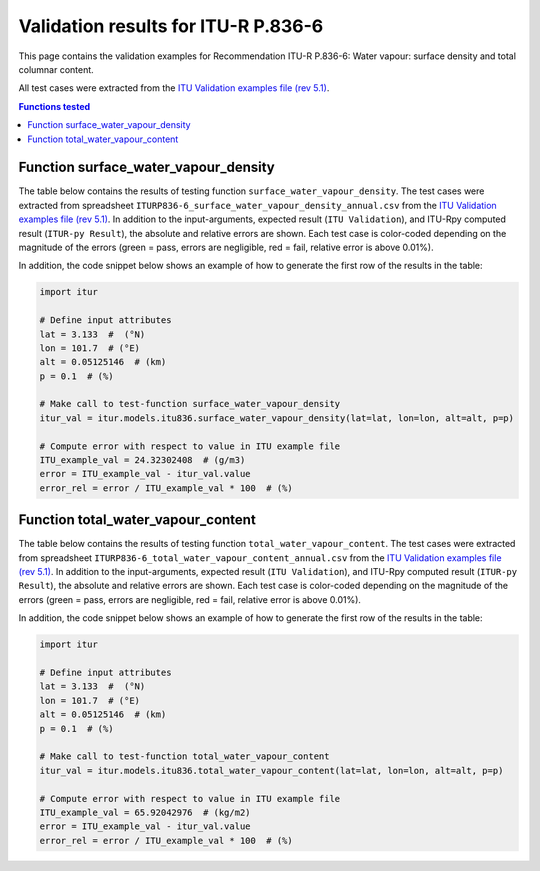 Validation results for ITU-R P.836-6
====================================

This page contains the validation examples for Recommendation ITU-R P.836-6: Water vapour: surface density and total columnar content.

All test cases were extracted from the
`ITU Validation examples file (rev 5.1) <https://www.itu.int/en/ITU-R/study-groups/rsg3/ionotropospheric/CG-3M3J-13-ValEx-Rev5_1.xlsx>`_.

.. contents:: Functions tested
    :depth: 2


Function surface_water_vapour_density
-------------------------------------

The table below contains the results of testing function ``surface_water_vapour_density``.
The test cases were extracted from spreadsheet ``ITURP836-6_surface_water_vapour_density_annual.csv`` from the
`ITU Validation examples file (rev 5.1) <https://www.itu.int/en/ITU-R/study-groups/rsg3/ionotropospheric/CG-3M3J-13-ValEx-Rev5_1.xlsx>`_.
In addition to the input-arguments, expected result (``ITU Validation``), and
ITU-Rpy computed result (``ITUR-py Result``), the absolute and relative errors
are shown. Each test case is color-coded depending on the magnitude of the
errors (green = pass, errors are negligible, red = fail, relative error is
above 0.01%).

In addition, the code snippet below shows an example of how to generate the
first row of the results in the table:

.. code-block:: python

    import itur

    # Define input attributes
    lat = 3.133  #  (°N)
    lon = 101.7  # (°E)
    alt = 0.05125146  # (km)
    p = 0.1  # (%)

    # Make call to test-function surface_water_vapour_density
    itur_val = itur.models.itu836.surface_water_vapour_density(lat=lat, lon=lon, alt=alt, p=p)

    # Compute error with respect to value in ITU example file
    ITU_example_val = 24.32302408  # (g/m3)
    error = ITU_example_val - itur_val.value
    error_rel = error / ITU_example_val * 100  # (%)


.. raw:: html
    :file: test_surface_water_vapour_density_annual_table.html


Function total_water_vapour_content
-----------------------------------

The table below contains the results of testing function ``total_water_vapour_content``.
The test cases were extracted from spreadsheet ``ITURP836-6_total_water_vapour_content_annual.csv`` from the
`ITU Validation examples file (rev 5.1) <https://www.itu.int/en/ITU-R/study-groups/rsg3/ionotropospheric/CG-3M3J-13-ValEx-Rev5_1.xlsx>`_.
In addition to the input-arguments, expected result (``ITU Validation``), and
ITU-Rpy computed result (``ITUR-py Result``), the absolute and relative errors
are shown. Each test case is color-coded depending on the magnitude of the
errors (green = pass, errors are negligible, red = fail, relative error is
above 0.01%).

In addition, the code snippet below shows an example of how to generate the
first row of the results in the table:

.. code-block:: python

    import itur

    # Define input attributes
    lat = 3.133  #  (°N)
    lon = 101.7  # (°E)
    alt = 0.05125146  # (km)
    p = 0.1  # (%)

    # Make call to test-function total_water_vapour_content
    itur_val = itur.models.itu836.total_water_vapour_content(lat=lat, lon=lon, alt=alt, p=p)

    # Compute error with respect to value in ITU example file
    ITU_example_val = 65.92042976  # (kg/m2)
    error = ITU_example_val - itur_val.value
    error_rel = error / ITU_example_val * 100  # (%)


.. raw:: html
    :file: test_total_water_vapour_content_annual_table.html

